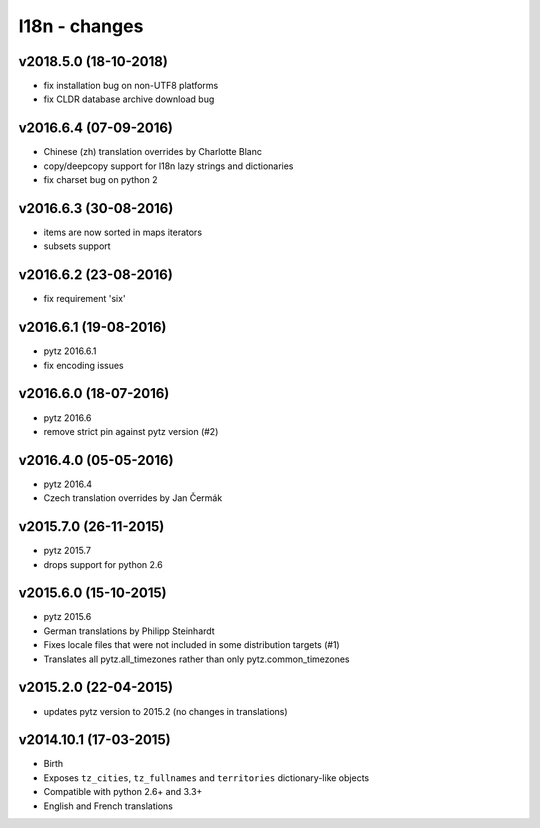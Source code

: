 l18n - changes
==============


v2018.5.0 (18-10-2018)
----------------------

- fix installation bug on non-UTF8 platforms
- fix CLDR database archive download bug

v2016.6.4 (07-09-2016)
----------------------

- Chinese (zh) translation overrides by Charlotte Blanc
- copy/deepcopy support for l18n lazy strings and dictionaries
- fix charset bug on python 2


v2016.6.3 (30-08-2016)
----------------------

- items are now sorted in maps iterators
- subsets support


v2016.6.2 (23-08-2016)
----------------------

- fix requirement 'six'


v2016.6.1 (19-08-2016)
----------------------

- pytz 2016.6.1
- fix encoding issues


v2016.6.0 (18-07-2016)
----------------------

- pytz 2016.6
- remove strict pin against pytz version (#2)


v2016.4.0 (05-05-2016)
----------------------

- pytz 2016.4
- Czech translation overrides by Jan Čermák


v2015.7.0 (26-11-2015)
----------------------

- pytz 2015.7
- drops support for python 2.6


v2015.6.0 (15-10-2015)
----------------------

- pytz 2015.6
- German translations by Philipp Steinhardt
- Fixes locale files that were not included in some distribution targets (#1)
- Translates all pytz.all_timezones rather than only pytz.common_timezones


v2015.2.0 (22-04-2015)
----------------------

- updates pytz version to 2015.2 (no changes in translations)


v2014.10.1 (17-03-2015)
-----------------------

- Birth
- Exposes ``tz_cities``, ``tz_fullnames`` and ``territories``
  dictionary-like objects
- Compatible with python 2.6+ and 3.3+
- English and French translations
